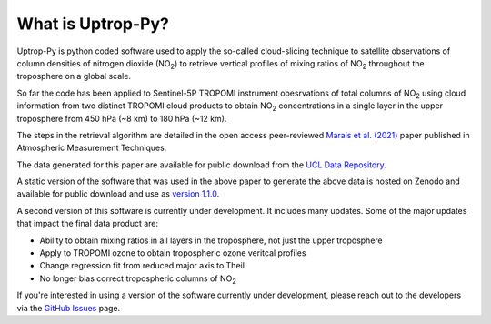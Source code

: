 What is Uptrop-Py?
==================

Uptrop-Py is python coded software used to apply the so-called cloud-slicing technique to satellite observations of column densities of nitrogen dioxide (NO\ :sub:`2`) to retrieve vertical profiles of mixing ratios of NO\ :sub:`2` throughout the troposphere on a global scale. 

So far the code has been applied to Sentinel-5P TROPOMI instrument obesrvations of total columns of NO\ :sub:`2` using cloud information from two distinct TROPOMI cloud products to obtain NO\ :sub:`2` concentrations in a single layer in the upper troposphere from 450 hPa (~8 km) to 180 hPa (~12 km). 

The steps in the retrieval algorithm are detailed in the open access peer-reviewed `Marais et al. (2021) <https://doi.org/10.5194/amt-14-2389-2021>`__ paper published in Atmospheric Measurement Techniques. 

The data generated for this paper are available for public download from the `UCL Data Repository <https://doi.org/10.5522/04/14586558.v1>`__.

A static version of the software that was used in the above paper to generate the above data is hosted on Zenodo and available for public download and use as `version 1.1.0 <https://doi.org/10.5281/zenodo.4058442>`__. 

A second version of this software is currently under development. It includes many updates. Some of the major updates that impact the final data product are:

* Ability to obtain mixing ratios in all layers in the troposphere, not just the upper troposphere

* Apply to TROPOMI ozone to obtain tropospheric ozone veritcal profiles

* Change regression fit from reduced major axis to Theil

* No longer bias correct tropospheric columns of NO\ :sub:`2`


If you're interested in using a version of the software currently under development, please reach out to the developers via the `GitHub Issues <https://github.com/eamarais/erc-uptrop/issues>`__ page.
